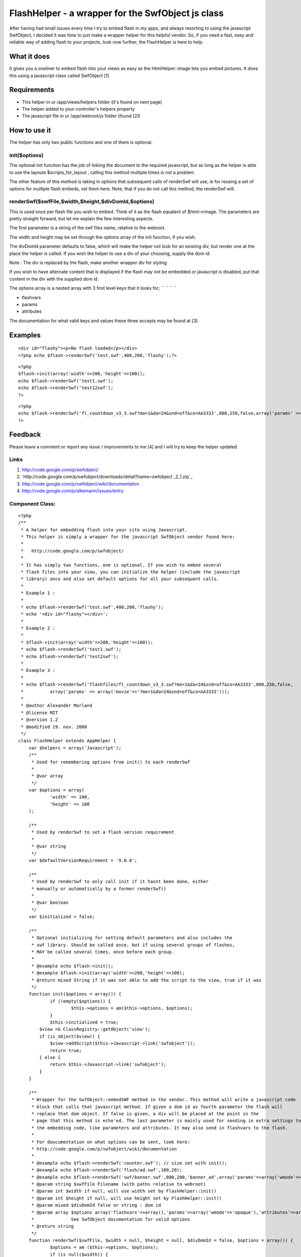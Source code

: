 FlashHelper - a wrapper for the SwfObject js class
==================================================

After having had small issues every time I try to embed flash in my
apps, and always resorting to using the javascript SwfObject, I
decided it was time to just make a wrapper helper for this helpful
vendor. So, if you need a fast, easy and reliable way of adding flash
to your projects, look now further, the FlashHelper is here to help.


What it does
~~~~~~~~~~~~

It gives you a oneliner to embed flash into your views as easy as the
HtmlHelper::image lets you embed pictures. It does this using a
javascript class called SwfObject [1]


Requirements
~~~~~~~~~~~~

+ This helper in ur /app/views/helpers folder (it's found on next
  page)
+ The helper added to your controller's helpers property
+ The javascript file in ur /app/webroot/js folder (found [2])



How to use it
~~~~~~~~~~~~~

The helper has only two public functions and one of them is optional.


init($options)
``````````````

The optional init function has the job of linking the document to the
required javascript,
but as long as the helper is able to use the layouts
$scripts_for_layout , calling this method
multiple times is not a problem.

The other feature of this method is taking in options that subsequent
calls of renderSwf will use, ie for reusing a set of options for
multiple flash embeds, set them here. Note, that if you
do not call this method, the renderSwf will.


renderSwf($swfFile,$width,$height,$divDomId,$options)
`````````````````````````````````````````````````````

This is used once per flash file you wish to embed. Think of it as the
flash equalent of $html->image. The parameters are pretty straight
forward, but let me explain the few interesting aspects.

The first parameter is a string of the swf files name, relative to the
webroot.

The width and height may be set through the options array of the init
function, if you wish.

The divDomId parameter defaults to false, which will make the helper
not look for an existing div, but render one at the place the helper
is called. If you wish the helper to use a div of your choosing,
supply the dom id.

Note : The div is replaced by the flash, make another wrapper div for
styling

If you wish to have alternate content that is displayed if the flash
may not be embedded or javascript is disabled, put that content in the
div with the supplied dom id.


The options array is a nested array with 3 first level keys that it
looks for;
``````````

+ flashvars
+ params
+ attributes

The documentation for what valid keys and values these three accepts
may be found at [3]


Examples
~~~~~~~~

::

    <div id="flashy"><p>No flash loaded</p></div>
    <?php echo $flash->renderSwf('test.swf',400,200,'flashy');?>

::

    <?php 
    $flash->init(array('width'=>200,'height'=>100));
    echo $flash->renderSwf('test1.swf');
    echo $flash->renderSwf('test12swf');
    ?>

::

    <?php 
    echo $flash->renderSwf('fl_countdown_v3_3.swf?mo=1&da=24&snd=off&co=AA3333',800,250,false,array('params' => array('movie'=>'?mo=1&da=24&snd=off&co=AA3333')));
    ?>



Feedback
~~~~~~~~

Please leave a comment or report any issue / improvements to me [4]
and I will try to keep the helper updated


Links
`````

#. `http://code.google.com/p/swfobject/`_
#. `http://code.google.com/p/swfobject/downloads/detail?name=swfobject
   _2_1.zip`_
#. `http://code.google.com/p/swfobject/wiki/documentation`_
#. `http://code.google.com/p/alkemann/issues/entry`_



Component Class:
````````````````

::

    <?php 
    /**
     * A helper for embedding flash into your site using Javascript.
     * This helper is simply a wrapper for the javascript SwfObject vendor found here:
     * 
     *   http://code.google.com/p/swfobject/
     * 
     * It has simply two functions, one is optional. If you wish to embed several
     * flash files into your view, you can initialize the helper (include the javascript
     * library) once and also set default options for all your subsequent calls.
     *
     * Example 1 :
     * 
     * echo $flash->renderSwf('test.swf',400,200,'flashy');
     * echo '<div id="flashy"></div>';
     * 
     * Example 2 :
     * 
     * $flash->init(array('width'=>200,'height'=>100));
     * echo $flash->renderSwf('test1.swf');
     * echo $flash->renderSwf('test2swf');
     * 
     * Example 3 :
     * 
     * echo $flash->renderSwf('flashfiles/fl_countdown_v3_3.swf?mo=1&da=24&snd=off&co=AA3333',800,250,false,
     * 		array('params' => array('movie'=>'?mo=1&da=24&snd=off&co=AA3333')));
     * 
     * @author Alexander Morland
     * @license MIT
     * @version 1.2
     * @modified 19. nov. 2008
     */
    class FlashHelper extends AppHelper {	
    	var $helpers = array('Javascript');
    	/**
    	 * Used for remembering options from init() to each renderSwf
    	 *
    	 * @var array
    	 */
    	var $options = array(
    		'width' => 100,
    		'height' => 100
    	);
    
    	/**
    	 * Used by renderSwf to set a flash version requirement
    	 *
    	 * @var string
    	 */
    	var $defaultVersionRequirement = '9.0.0';
    	
    	/**
    	 * Used by renderSwf to only call init if it hasnt been done, either
    	 * manually or automatically by a former renderSwf()
    	 *
    	 * @var boolean
    	 */
    	var $initialized = false;
    	
    	/**
    	 * Optional initializing for setting default parameters and also includes the
    	 * swf library. Should be called once, but if using several groups of flashes,
    	 * MAY be called several times, once before each group.
    	 *
    	 * @example echo $flash->init();
    	 * @example $flash->init(array('width'=>200,'height'=>100);
    	 * @return mixed String if it was not able to add the script to the view, true if it was
    	 */
    	function init($options = array()) {
    		if (!empty($options)) {
    			$this->options = am($this->options, $options);
    		}
    		$this->initialized = true;
            $view =& ClassRegistry::getObject('view'); 
            if (is_object($view)) { 
                $view->addScript($this->Javascript->link('swfobject')); 
                return true;
            } else {
            	return $this->Javascript->link('swfobject');
            }
    	}
    	
    	/**
    	 * Wrapper for the SwfObject::embedSWF method in the vendor. This method will write a javascript code
    	 * block that calls that javascript method. If given a dom id as fourth parameter the flash will 
    	 * replace that dom object. If false is given, a div will be placed at the point in the 
    	 * page that this method is echo'ed. The last parameter is mainly used for sending in extra settings to
    	 * the embedding code, like parameters and attributes. It may also send in flashvars to the flash. 
    	 * 
    	 * For doucumentation on what options can be sent, look here:
    	 * http://code.google.com/p/swfobject/wiki/documentation
    	 *
    	 * @example echo $flash->renderSwf('counter.swf'); // size set with init();
    	 * @example echo $flash->renderSwf('flash/ad.swf',100,20);
    	 * @example echo $flash->renderSwf('swf/banner.swf',800,200,'banner_ad',array('params'=>array('wmode'=>'opaque')));
    	 * @param string $swfFile Filename (with paths relative to webroot)
    	 * @param int $width if null, will use width set by FlashHelper::init()
    	 * @param int $height if null, will use height set by FlashHelper::init()
    	 * @param mixed $divDomId false or string : dom id
    	 * @param array $options array('flashvars'=>array(),'params'=>array('wmode'=>'opaque'),'attributes'=>array());
    	 * 		See SwfObject documentation for valid options
    	 * @return string
    	 */
    	function renderSwf($swfFile, $width = null, $height = null, $divDomId = false, $options = array()) {
    		$options = am ($this->options, $options);		
    		if (is_null($width)) {
    			$width = $options['width'];
    		}
    		if (is_null($height)) {
    			$height = $options['height'];
    		}
    		$ret = '';
    		if (!$this->initialized) {
    			$init = $this->init($options);
    			if (is_string($init)) {
    				$ret = $init;
    			}
    			$this->initialized = TRUE;
    		}		
    		$flashvars = '{}';
    		$params =  '{wmode : "opaque"}';
    		$attributes = '{}';
    		if (isset($options['flashvars'])) {
    			$flashvars = $this->Javascript->object($options['flashvars']);
    		}
    		if (isset($options['params'])) {
    			$params = $this->Javascript->object($options['params']);
    		}
    		if (isset($options['attributes'])) {
    			$attributes = $this->Javascript->object($options['attributes']);
    		}
    	
    		if ($divDomId === false) {
    			$divDomId = uniqid('c_');
    			$ret .= '<div id="'.$divDomId.'"></div>';
    		}
    		if (isset($options['version'])) {
    			$version = $options['version'];
    		} else {
    			$version = $this->defaultVersionRequirement;			
    		}
    		if (isset($options['install'])) {
    			$install = $options['install'];
    		} else {
    			$install =  '';			
    		}
    		
    		$swfLocation = $this->webroot.$swfFile;
    		$ret .= $this->Javascript->codeBlock(
    			'swfobject.embedSWF("'.$swfLocation.'", "'.$divDomId.'", "'.$width.'", "'.$height.'", "'.$version.'","'.$install.'", '.$flashvars.', '.$params.', '.$attributes.');');
    	
    		return $ret;
    	}
    }?>

`1`_|`2`_


More
````

+ `Page 1`_
+ `Page 2`_

.. _Page 1: :///articles/view/4caea0e3-c568-4290-bd5a-4e8782f0cb67/lang:eng#page-1
.. _Page 2: :///articles/view/4caea0e3-c568-4290-bd5a-4e8782f0cb67/lang:eng#page-2
.. _http://code.google.com/p/swfobject/wiki/documentation: http://code.google.com/p/swfobject/wiki/documentation
.. _http://code.google.com/p/alkemann/issues/entry: http://code.google.com/p/alkemann/issues/entry
.. _http://code.google.com/p/swfobject/downloads/detail?name=swfobject_2_1.zip: http://code.google.com/p/swfobject/downloads/detail?name=swfobject_2_1.zip
.. _http://code.google.com/p/swfobject/: http://code.google.com/p/swfobject/

.. author:: alkemann
.. categories:: articles, helpers
.. tags:: flash,alkemann,swf,swfobject,Helpers

